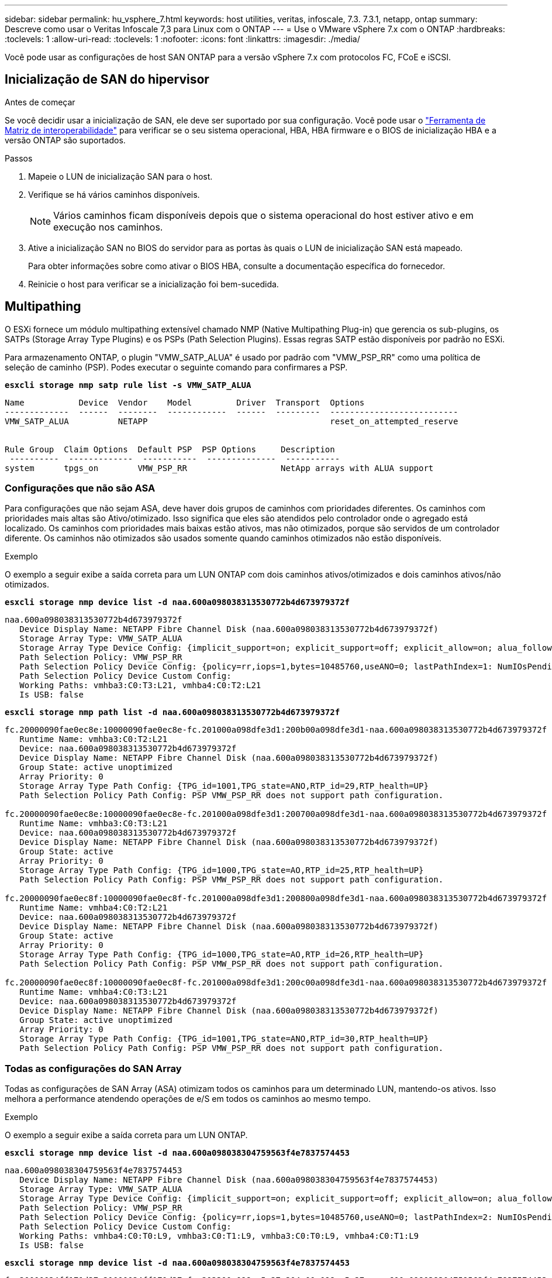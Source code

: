 ---
sidebar: sidebar 
permalink: hu_vsphere_7.html 
keywords: host utilities, veritas, infoscale, 7.3. 7.3.1, netapp, ontap 
summary: Descreve como usar o Veritas Infoscale 7,3 para Linux com o ONTAP 
---
= Use o VMware vSphere 7.x com o ONTAP
:hardbreaks:
:toclevels: 1
:allow-uri-read: 
:toclevels: 1
:nofooter: 
:icons: font
:linkattrs: 
:imagesdir: ./media/


[role="lead"]
Você pode usar as configurações de host SAN ONTAP para a versão vSphere 7.x com protocolos FC, FCoE e iSCSI.



== Inicialização de SAN do hipervisor

.Antes de começar
Se você decidir usar a inicialização de SAN, ele deve ser suportado por sua configuração. Você pode usar o link:https://imt.netapp.com/matrix/#welcome["Ferramenta de Matriz de interoperabilidade"^] para verificar se o seu sistema operacional, HBA, HBA firmware e o BIOS de inicialização HBA e a versão ONTAP são suportados.

.Passos
. Mapeie o LUN de inicialização SAN para o host.
. Verifique se há vários caminhos disponíveis.
+

NOTE: Vários caminhos ficam disponíveis depois que o sistema operacional do host estiver ativo e em execução nos caminhos.

. Ative a inicialização SAN no BIOS do servidor para as portas às quais o LUN de inicialização SAN está mapeado.
+
Para obter informações sobre como ativar o BIOS HBA, consulte a documentação específica do fornecedor.

. Reinicie o host para verificar se a inicialização foi bem-sucedida.




== Multipathing

O ESXi fornece um módulo multipathing extensível chamado NMP (Native Multipathing Plug-in) que gerencia os sub-plugins, os SATPs (Storage Array Type Plugins) e os PSPs (Path Selection Plugins). Essas regras SATP estão disponíveis por padrão no ESXi.

Para armazenamento ONTAP, o plugin "VMW_SATP_ALUA" é usado por padrão com "VMW_PSP_RR" como uma política de seleção de caminho (PSP). Podes executar o seguinte comando para confirmares a PSP.

*`esxcli storage nmp satp rule list -s VMW_SATP_ALUA`*

[listing]
----
Name           Device  Vendor    Model         Driver  Transport  Options
-------------  ------  --------  ------------  ------  ---------  --------------------------
VMW_SATP_ALUA          NETAPP                                     reset_on_attempted_reserve


Rule Group  Claim Options  Default PSP  PSP Options     Description
 ----------  -------------  -----------  --------------  -----------
system      tpgs_on        VMW_PSP_RR                   NetApp arrays with ALUA support
----


=== Configurações que não são ASA

Para configurações que não sejam ASA, deve haver dois grupos de caminhos com prioridades diferentes. Os caminhos com prioridades mais altas são Ativo/otimizado. Isso significa que eles são atendidos pelo controlador onde o agregado está localizado. Os caminhos com prioridades mais baixas estão ativos, mas não otimizados, porque são servidos de um controlador diferente. Os caminhos não otimizados são usados somente quando caminhos otimizados não estão disponíveis.

.Exemplo
O exemplo a seguir exibe a saída correta para um LUN ONTAP com dois caminhos ativos/otimizados e dois caminhos ativos/não otimizados.

*`esxcli storage nmp device list -d naa.600a098038313530772b4d673979372f`*

[listing]
----
naa.600a098038313530772b4d673979372f
   Device Display Name: NETAPP Fibre Channel Disk (naa.600a098038313530772b4d673979372f)
   Storage Array Type: VMW_SATP_ALUA
   Storage Array Type Device Config: {implicit_support=on; explicit_support=off; explicit_allow=on; alua_followover=on; action_OnRetryErrors=off; {TPG_id=1000,TPG_state=AO}{TPG_id=1001,TPG_state=ANO}}
   Path Selection Policy: VMW_PSP_RR
   Path Selection Policy Device Config: {policy=rr,iops=1,bytes=10485760,useANO=0; lastPathIndex=1: NumIOsPending=0,numBytesPending=0}
   Path Selection Policy Device Custom Config:
   Working Paths: vmhba3:C0:T3:L21, vmhba4:C0:T2:L21
   Is USB: false
----
*`esxcli storage nmp path list -d naa.600a098038313530772b4d673979372f`*

[listing]
----
fc.20000090fae0ec8e:10000090fae0ec8e-fc.201000a098dfe3d1:200b00a098dfe3d1-naa.600a098038313530772b4d673979372f
   Runtime Name: vmhba3:C0:T2:L21
   Device: naa.600a098038313530772b4d673979372f
   Device Display Name: NETAPP Fibre Channel Disk (naa.600a098038313530772b4d673979372f)
   Group State: active unoptimized
   Array Priority: 0
   Storage Array Type Path Config: {TPG_id=1001,TPG_state=ANO,RTP_id=29,RTP_health=UP}
   Path Selection Policy Path Config: PSP VMW_PSP_RR does not support path configuration.

fc.20000090fae0ec8e:10000090fae0ec8e-fc.201000a098dfe3d1:200700a098dfe3d1-naa.600a098038313530772b4d673979372f
   Runtime Name: vmhba3:C0:T3:L21
   Device: naa.600a098038313530772b4d673979372f
   Device Display Name: NETAPP Fibre Channel Disk (naa.600a098038313530772b4d673979372f)
   Group State: active
   Array Priority: 0
   Storage Array Type Path Config: {TPG_id=1000,TPG_state=AO,RTP_id=25,RTP_health=UP}
   Path Selection Policy Path Config: PSP VMW_PSP_RR does not support path configuration.

fc.20000090fae0ec8f:10000090fae0ec8f-fc.201000a098dfe3d1:200800a098dfe3d1-naa.600a098038313530772b4d673979372f
   Runtime Name: vmhba4:C0:T2:L21
   Device: naa.600a098038313530772b4d673979372f
   Device Display Name: NETAPP Fibre Channel Disk (naa.600a098038313530772b4d673979372f)
   Group State: active
   Array Priority: 0
   Storage Array Type Path Config: {TPG_id=1000,TPG_state=AO,RTP_id=26,RTP_health=UP}
   Path Selection Policy Path Config: PSP VMW_PSP_RR does not support path configuration.

fc.20000090fae0ec8f:10000090fae0ec8f-fc.201000a098dfe3d1:200c00a098dfe3d1-naa.600a098038313530772b4d673979372f
   Runtime Name: vmhba4:C0:T3:L21
   Device: naa.600a098038313530772b4d673979372f
   Device Display Name: NETAPP Fibre Channel Disk (naa.600a098038313530772b4d673979372f)
   Group State: active unoptimized
   Array Priority: 0
   Storage Array Type Path Config: {TPG_id=1001,TPG_state=ANO,RTP_id=30,RTP_health=UP}
   Path Selection Policy Path Config: PSP VMW_PSP_RR does not support path configuration.
----


=== Todas as configurações do SAN Array

Todas as configurações de SAN Array (ASA) otimizam todos os caminhos para um determinado LUN, mantendo-os ativos. Isso melhora a performance atendendo operações de e/S em todos os caminhos ao mesmo tempo.

.Exemplo
O exemplo a seguir exibe a saída correta para um LUN ONTAP.

*`esxcli storage nmp device list -d naa.600a098038304759563f4e7837574453`*

[listing]
----
naa.600a098038304759563f4e7837574453
   Device Display Name: NETAPP Fibre Channel Disk (naa.600a098038304759563f4e7837574453)
   Storage Array Type: VMW_SATP_ALUA
   Storage Array Type Device Config: {implicit_support=on; explicit_support=off; explicit_allow=on; alua_followover=on; action_OnRetryErrors=off; {TPG_id=1001,TPG_state=AO}{TPG_id=1000,TPG_state=AO}}
   Path Selection Policy: VMW_PSP_RR
   Path Selection Policy Device Config: {policy=rr,iops=1,bytes=10485760,useANO=0; lastPathIndex=2: NumIOsPending=0,numBytesPending=0}
   Path Selection Policy Device Custom Config:
   Working Paths: vmhba4:C0:T0:L9, vmhba3:C0:T1:L9, vmhba3:C0:T0:L9, vmhba4:C0:T1:L9
   Is USB: false
----
*`esxcli storage nmp device list -d naa.600a098038304759563f4e7837574453`*

[listing]
----
fc.20000024ff171d37:21000024ff171d37-fc.202300a098ea5e27:204a00a098ea5e27-naa.600a098038304759563f4e7837574453
   Runtime Name: vmhba4:C0:T0:L9
   Device: naa.600a098038304759563f4e7837574453
   Device Display Name: NETAPP Fibre Channel Disk (naa.600a098038304759563f4e7837574453)
   Group State: active
   Array Priority: 0
   Storage Array Type Path Config: {TPG_id=1000,TPG_state=AO,RTP_id=6,RTP_health=UP}
   Path Selection Policy Path Config: PSP VMW_PSP_RR does not support path configuration.

fc.20000024ff171d36:21000024ff171d36-fc.202300a098ea5e27:201d00a098ea5e27-naa.600a098038304759563f4e7837574453
   Runtime Name: vmhba3:C0:T1:L9
   Device: naa.600a098038304759563f4e7837574453
   Device Display Name: NETAPP Fibre Channel Disk (naa.600a098038304759563f4e7837574453)
   Group State: active
   Array Priority: 0
   Storage Array Type Path Config: {TPG_id=1001,TPG_state=AO,RTP_id=3,RTP_health=UP}
   Path Selection Policy Path Config: PSP VMW_PSP_RR does not support path configuration.

fc.20000024ff171d36:21000024ff171d36-fc.202300a098ea5e27:201b00a098ea5e27-naa.600a098038304759563f4e7837574453
   Runtime Name: vmhba3:C0:T0:L9
   Device: naa.600a098038304759563f4e7837574453
   Device Display Name: NETAPP Fibre Channel Disk (naa.600a098038304759563f4e7837574453)
   Group State: active
   Array Priority: 0
   Storage Array Type Path Config: {TPG_id=1000,TPG_state=AO,RTP_id=1,RTP_health=UP}
   Path Selection Policy Path Config: PSP VMW_PSP_RR does not support path configuration.

fc.20000024ff171d37:21000024ff171d37-fc.202300a098ea5e27:201e00a098ea5e27-naa.600a098038304759563f4e7837574453
   Runtime Name: vmhba4:C0:T1:L9
   Device: naa.600a098038304759563f4e7837574453
   Device Display Name: NETAPP Fibre Channel Disk (naa.600a098038304759563f4e7837574453)
   Group State: active
   Array Priority: 0
   Storage Array Type Path Config: {TPG_id=1001,TPG_state=AO,RTP_id=4,RTP_health=UP}
   Path Selection Policy Path Config: PSP VMW_PSP_RR does not support path configuration.
----


== Evolução

Os volumes virtuais (vVols) são um tipo de objeto VMware que corresponde a um disco de máquina virtual (VM) e seus snapshots e clones rápidos.

As ferramentas do ONTAP para VMware vSphere incluem o provedor VASA para ONTAP, que fornece o ponto de integração para um VMware vCenter utilizar o storage baseado em vVols. Quando você implementa o OVA das ferramentas do ONTAP, ele é registrado automaticamente no servidor vCenter e habilita o provedor VASA.

Quando você cria um datastore vVols usando a IU do vCenter, ele orienta você a criar FlexVols como armazenamento de backup para o datastore. VVols dentro de um datastores vVols são acessados por hosts ESXi usando um endpoint de protocolo (PE). Em ambientes SAN, um LUN de 4MB GB é criado em cada FlexVol no datastore para uso como PE. Um SAN PE é uma unidade lógica administrativa (ALU). VVols são unidades lógicas subsidiárias (SLUs).

Os requisitos padrão e as práticas recomendadas para ambientes SAN se aplicam ao usar vVols, incluindo (entre outros) o seguinte:

. Crie pelo menos um SAN LIF em cada nó por SVM que você pretende usar. A prática recomendada é criar pelo menos dois por nó, mas não mais do que o necessário.
. Use várias interfaces de rede VMkernel em diferentes sub-redes de rede que usam agrupamento NIC quando vários switches virtuais são usados. Ou use várias NICs físicas conetadas a vários switches físicos para fornecer HA e maior taxa de transferência.
. Configure o zoneamento e/ou VLANs conforme necessário para a conetividade do host.
. Certifique-se de que todos os iniciadores necessários estejam conetados aos LIFs de destino no SVM desejado.



NOTE: Você deve implantar as ferramentas do ONTAP para o VMware vSphere para habilitar o provedor VASA. O provedor VASA gerenciará todas as suas configurações do igroup para você, então não há necessidade de criar ou gerenciar grupos em um ambiente vVols.

O NetApp não recomenda alterar as configurações do vVols do padrão no momento.

Consulte o https://imt.netapp.com/matrix/#welcome["Ferramenta de Matriz de interoperabilidade"^] para obter versões específicas das ferramentas do ONTAP ou do Fornecedor VASA legado para as suas versões específicas do vSphere e do ONTAP.

Para obter informações detalhadas sobre o provisionamento e o gerenciamento de vVols, consulte as ferramentas do ONTAP para a documentação do VMware vSphere, bem link:https://docs.netapp.com/us-en/ontap-apps-dbs/vmware/vmware-vsphere-overview.html["VMware vSphere com ONTAP"^]como e link:https://docs.netapp.com/us-en/ontap-apps-dbs/vmware/vmware-vvols-overview.html["Volumes virtuais (vVols) com as ferramentas do ONTAP 10"^].



== Definições recomendadas



=== Bloqueio ATS

O bloqueio ATS é *obrigatório* para armazenamento compatível com VAAI e VMFS5 atualizado e é necessário para interoperabilidade adequada e desempenho ideal de e/S de armazenamento compartilhado VMFS com LUNs ONTAP. Consulte a documentação da VMware para obter detalhes sobre como ativar o bloqueio ATS.

[cols="4*"]
|===
| Definições | Padrão | ONTAP recomendado | Descrição 


| HardwareAcceleratedLocking | 1 | 1 | Ajuda a ativar o uso de bloqueio atômico de teste e conjunto (ATS) 


| IOPs de disco | 1000 | 1 | Limite de IOPS: A PSP Round Robin tem um limite de IOPS de 1000. Neste caso padrão, um novo caminho é usado depois que 1000 operações de e/S são emitidas. 


| Disco/QFullSampleSize | 0 | 32 | A contagem de condições DE FILA CHEIA ou OCUPADO leva antes do ESXi começar a estrangular. 
|===

NOTE: Ative a configuração espaço-alloc para todos os LUN mapeados para o VMware vSphere para QUE O UNMAP funcione. Para obter mais detalhes, consulte a Documentação do ONTAP.



=== Tempos limite de tempo do SO convidado

Você pode configurar manualmente as máquinas virtuais com as afinações recomendadas do SO Guest. Depois de ajustar as atualizações, você deve reiniciar o convidado para que as atualizações entrem em vigor.

*Valores de tempo limite do GOS:*

[cols="2*"]
|===
| Tipo de SO convidado | Tempos limite 


| Variantes do Linux | tempo limite do disco: 60 


| Windows | tempo limite do disco: 60 


| Solaris | tempo limite do disco: 60 tentativa de ocupado: 300 tentativa de rearme: 300 tentativa de rearme: 30 máximo de aceleração: 32 min. de aceleração: 8 
|===


=== Validando o vSphere ajustável

Use o comando a seguir para verificar a configuração HardwareAcceleratedLocking.

*`esxcli system settings  advanced list --option /VMFS3/HardwareAcceleratedLocking`*

[listing]
----
   Path: /VMFS3/HardwareAcceleratedLocking
   Type: integer
   Int Value: 1
   Default Int Value: 1
   Min Value: 0
   Max Value: 1
   String Value:
   Default String Value:
   Valid Characters:
   Description: Enable hardware accelerated VMFS locking (requires compliant hardware). Please see http://kb.vmware.com/kb/2094604 before disabling this option.
----


=== Valide a configuração de IOPs de disco

Use o comando a seguir para verificar a configuração IOPs.

*`esxcli storage nmp device list -d naa.600a098038304731783f506670553355`*

[listing]
----
naa.600a098038304731783f506670553355
   Device Display Name: NETAPP Fibre Channel Disk (naa.600a098038304731783f506670553355)
   Storage Array Type: VMW_SATP_ALUA
   Storage Array Type Device Config: {implicit_support=on; explicit_support=off; explicit_allow=on; alua_followover=on; action_OnRetryErrors=off; {TPG_id=1000,TPG_state=ANO}{TPG_id=1001,TPG_state=AO}}
   Path Selection Policy: VMW_PSP_RR
   Path Selection Policy Device Config: {policy=rr,iops=1,bytes=10485760,useANO=0; lastPathIndex=0: NumIOsPending=0,numBytesPending=0}
   Path Selection Policy Device Custom Config:
   Working Paths: vmhba4:C0:T0:L82, vmhba3:C0:T0:L82
   Is USB: false
----


=== Validando o QFullSampleSize

Use o seguinte comando para verificar o QFullSampleSize

*`esxcli system settings  advanced list --option /Disk/QFullSampleSize`*

[listing]
----
   Path: /Disk/QFullSampleSize
   Type: integer
   Int Value: 32
   Default Int Value: 0
   Min Value: 0
   Max Value: 64
   String Value:
   Default String Value:
   Valid Characters:
   Description: Default I/O samples to monitor for detecting non-transient queue full condition. Should be nonzero to enable queue depth throttling. Device specific QFull options will take precedence over this value if set.
----


== Problemas conhecidos

Não há problemas conhecidos para o VMware vSphere 7.x com a versão ONTAP.

.Informações relacionadas
* link:https://docs.netapp.com/us-en/ontap-apps-dbs/vmware/vmware-vsphere-overview.html["VMware vSphere com ONTAP"^]
* link:https://kb.vmware.com/s/article/2031038["Suporte ao VMware vSphere 5.x, 6.x e 7.x com o NetApp MetroCluster (2031038)"^]
* link:https://kb.vmware.com/s/article/83370["NetApp ONTAP com sincronização ativa do NetApp SnapMirror com o VMware vSphere Metro Storage Cluster (vMSC)"^]

